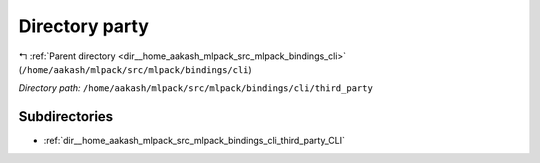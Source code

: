 .. _dir__home_aakash_mlpack_src_mlpack_bindings_cli_third_party:


Directory party
===============


|exhale_lsh| :ref:`Parent directory <dir__home_aakash_mlpack_src_mlpack_bindings_cli>` (``/home/aakash/mlpack/src/mlpack/bindings/cli``)

.. |exhale_lsh| unicode:: U+021B0 .. UPWARDS ARROW WITH TIP LEFTWARDS

*Directory path:* ``/home/aakash/mlpack/src/mlpack/bindings/cli/third_party``

Subdirectories
--------------

- :ref:`dir__home_aakash_mlpack_src_mlpack_bindings_cli_third_party_CLI`



